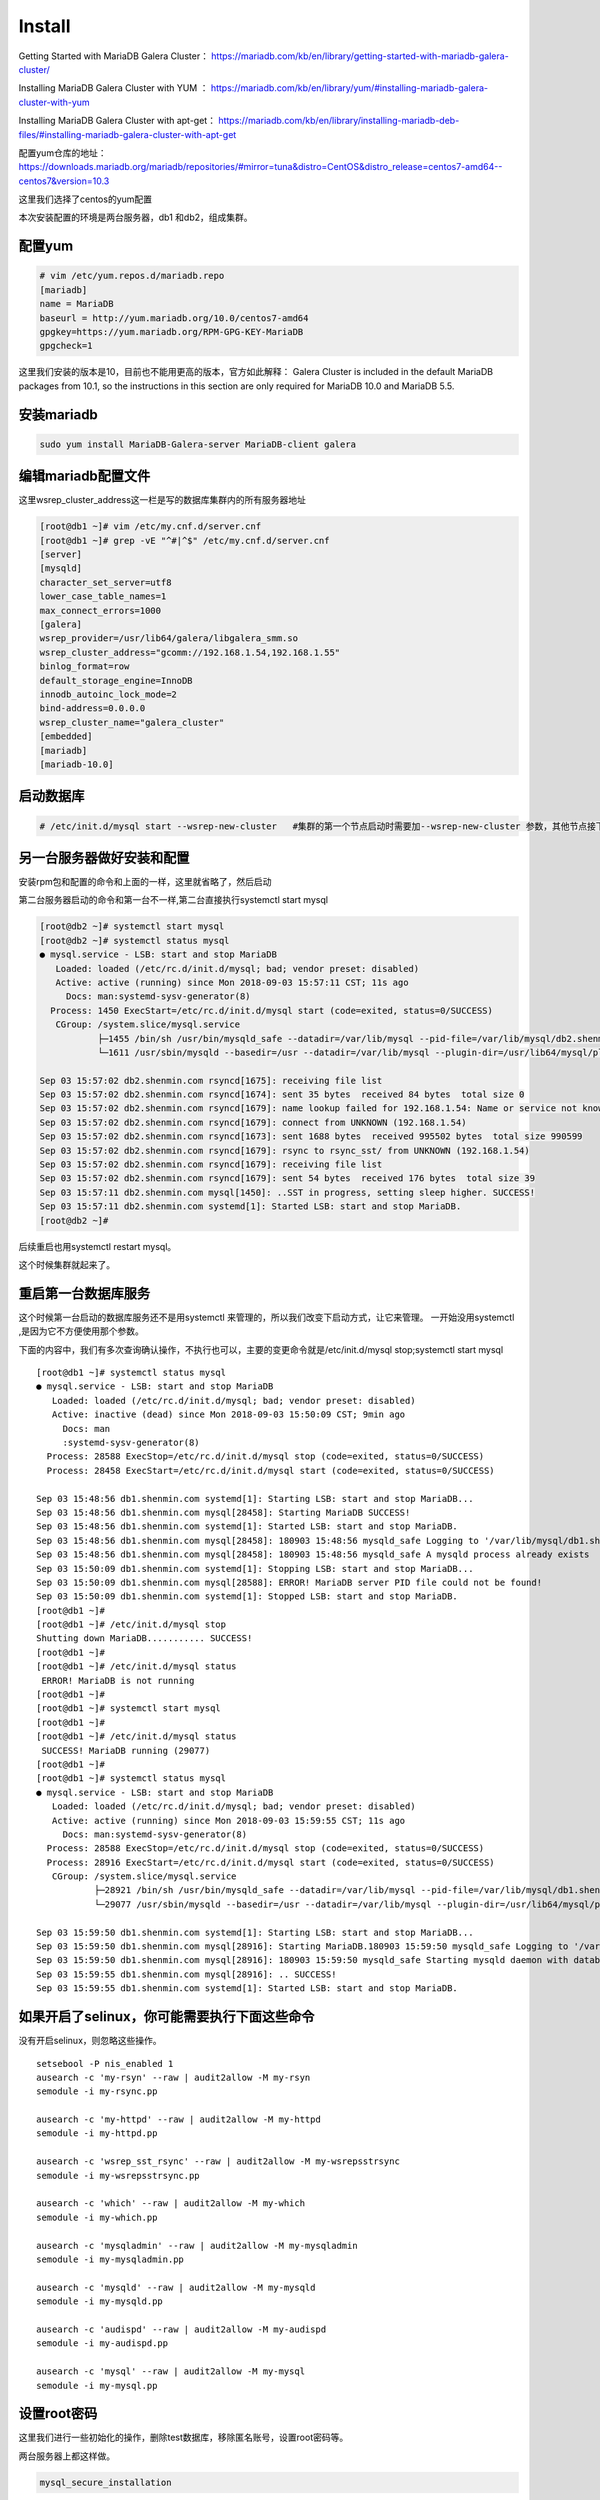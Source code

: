 Install
###############

Getting Started with MariaDB Galera Cluster： https://mariadb.com/kb/en/library/getting-started-with-mariadb-galera-cluster/


Installing MariaDB Galera Cluster with YUM  ： https://mariadb.com/kb/en/library/yum/#installing-mariadb-galera-cluster-with-yum

Installing MariaDB Galera Cluster with apt-get： https://mariadb.com/kb/en/library/installing-mariadb-deb-files/#installing-mariadb-galera-cluster-with-apt-get

配置yum仓库的地址： https://downloads.mariadb.org/mariadb/repositories/#mirror=tuna&distro=CentOS&distro_release=centos7-amd64--centos7&version=10.3

这里我们选择了centos的yum配置


本次安装配置的环境是两台服务器，db1 和db2，组成集群。


配置yum
===============

.. code-block:: bash

    # vim /etc/yum.repos.d/mariadb.repo
    [mariadb]
    name = MariaDB
    baseurl = http://yum.mariadb.org/10.0/centos7-amd64
    gpgkey=https://yum.mariadb.org/RPM-GPG-KEY-MariaDB
    gpgcheck=1

这里我们安装的版本是10，目前也不能用更高的版本，官方如此解释： Galera Cluster is included in the default MariaDB packages from 10.1, so the instructions in this section are only required for MariaDB 10.0 and MariaDB 5.5.



安装mariadb
======================
.. code-block:: bash

    sudo yum install MariaDB-Galera-server MariaDB-client galera

编辑mariadb配置文件
============================
这里wsrep_cluster_address这一栏是写的数据库集群内的所有服务器地址

.. code-block:: bash

    [root@db1 ~]# vim /etc/my.cnf.d/server.cnf
    [root@db1 ~]# grep -vE "^#|^$" /etc/my.cnf.d/server.cnf
    [server]
    [mysqld]
    character_set_server=utf8
    lower_case_table_names=1
    max_connect_errors=1000
    [galera]
    wsrep_provider=/usr/lib64/galera/libgalera_smm.so
    wsrep_cluster_address="gcomm://192.168.1.54,192.168.1.55"
    binlog_format=row
    default_storage_engine=InnoDB
    innodb_autoinc_lock_mode=2
    bind-address=0.0.0.0
    wsrep_cluster_name="galera_cluster"
    [embedded]
    [mariadb]
    [mariadb-10.0]


启动数据库
===================

.. code-block:: bash

    # /etc/init.d/mysql start --wsrep-new-cluster   #集群的第一个节点启动时需要加--wsrep-new-cluster 参数，其他节点接下来启动时不需要加。


另一台服务器做好安装和配置
======================================

安装rpm包和配置的命令和上面的一样，这里就省略了，然后启动

第二台服务器启动的命令和第一台不一样,第二台直接执行systemctl start mysql

.. code-block:: bash

    [root@db2 ~]# systemctl start mysql
    [root@db2 ~]# systemctl status mysql
    ● mysql.service - LSB: start and stop MariaDB
       Loaded: loaded (/etc/rc.d/init.d/mysql; bad; vendor preset: disabled)
       Active: active (running) since Mon 2018-09-03 15:57:11 CST; 11s ago
         Docs: man:systemd-sysv-generator(8)
      Process: 1450 ExecStart=/etc/rc.d/init.d/mysql start (code=exited, status=0/SUCCESS)
       CGroup: /system.slice/mysql.service
               ├─1455 /bin/sh /usr/bin/mysqld_safe --datadir=/var/lib/mysql --pid-file=/var/lib/mysql/db2.shenmin.com.pid
               └─1611 /usr/sbin/mysqld --basedir=/usr --datadir=/var/lib/mysql --plugin-dir=/usr/lib64/mysql/plugin --user=mysql --wsrep_provider=/usr/lib64/galera/lib...

    Sep 03 15:57:02 db2.shenmin.com rsyncd[1675]: receiving file list
    Sep 03 15:57:02 db2.shenmin.com rsyncd[1674]: sent 35 bytes  received 84 bytes  total size 0
    Sep 03 15:57:02 db2.shenmin.com rsyncd[1679]: name lookup failed for 192.168.1.54: Name or service not known
    Sep 03 15:57:02 db2.shenmin.com rsyncd[1679]: connect from UNKNOWN (192.168.1.54)
    Sep 03 15:57:02 db2.shenmin.com rsyncd[1673]: sent 1688 bytes  received 995502 bytes  total size 990599
    Sep 03 15:57:02 db2.shenmin.com rsyncd[1679]: rsync to rsync_sst/ from UNKNOWN (192.168.1.54)
    Sep 03 15:57:02 db2.shenmin.com rsyncd[1679]: receiving file list
    Sep 03 15:57:02 db2.shenmin.com rsyncd[1679]: sent 54 bytes  received 176 bytes  total size 39
    Sep 03 15:57:11 db2.shenmin.com mysql[1450]: ..SST in progress, setting sleep higher. SUCCESS!
    Sep 03 15:57:11 db2.shenmin.com systemd[1]: Started LSB: start and stop MariaDB.
    [root@db2 ~]#


后续重启也用systemctl restart mysql。


这个时候集群就起来了。

重启第一台数据库服务
===========================
这个时候第一台启动的数据库服务还不是用systemctl 来管理的，所以我们改变下启动方式，让它来管理。 一开始没用systemctl ,是因为它不方便使用那个参数。

下面的内容中，我们有多次查询确认操作，不执行也可以，主要的变更命令就是/etc/init.d/mysql stop;systemctl start mysql

::

    [root@db1 ~]# systemctl status mysql
    ● mysql.service - LSB: start and stop MariaDB
       Loaded: loaded (/etc/rc.d/init.d/mysql; bad; vendor preset: disabled)
       Active: inactive (dead) since Mon 2018-09-03 15:50:09 CST; 9min ago
         Docs: man
         :systemd-sysv-generator(8)
      Process: 28588 ExecStop=/etc/rc.d/init.d/mysql stop (code=exited, status=0/SUCCESS)
      Process: 28458 ExecStart=/etc/rc.d/init.d/mysql start (code=exited, status=0/SUCCESS)

    Sep 03 15:48:56 db1.shenmin.com systemd[1]: Starting LSB: start and stop MariaDB...
    Sep 03 15:48:56 db1.shenmin.com mysql[28458]: Starting MariaDB SUCCESS!
    Sep 03 15:48:56 db1.shenmin.com systemd[1]: Started LSB: start and stop MariaDB.
    Sep 03 15:48:56 db1.shenmin.com mysql[28458]: 180903 15:48:56 mysqld_safe Logging to '/var/lib/mysql/db1.shenmin.com.err'.
    Sep 03 15:48:56 db1.shenmin.com mysql[28458]: 180903 15:48:56 mysqld_safe A mysqld process already exists
    Sep 03 15:50:09 db1.shenmin.com systemd[1]: Stopping LSB: start and stop MariaDB...
    Sep 03 15:50:09 db1.shenmin.com mysql[28588]: ERROR! MariaDB server PID file could not be found!
    Sep 03 15:50:09 db1.shenmin.com systemd[1]: Stopped LSB: start and stop MariaDB.
    [root@db1 ~]#
    [root@db1 ~]# /etc/init.d/mysql stop
    Shutting down MariaDB........... SUCCESS!
    [root@db1 ~]#
    [root@db1 ~]# /etc/init.d/mysql status
     ERROR! MariaDB is not running
    [root@db1 ~]#
    [root@db1 ~]# systemctl start mysql
    [root@db1 ~]#
    [root@db1 ~]# /etc/init.d/mysql status
     SUCCESS! MariaDB running (29077)
    [root@db1 ~]#
    [root@db1 ~]# systemctl status mysql
    ● mysql.service - LSB: start and stop MariaDB
       Loaded: loaded (/etc/rc.d/init.d/mysql; bad; vendor preset: disabled)
       Active: active (running) since Mon 2018-09-03 15:59:55 CST; 11s ago
         Docs: man:systemd-sysv-generator(8)
      Process: 28588 ExecStop=/etc/rc.d/init.d/mysql stop (code=exited, status=0/SUCCESS)
      Process: 28916 ExecStart=/etc/rc.d/init.d/mysql start (code=exited, status=0/SUCCESS)
       CGroup: /system.slice/mysql.service
               ├─28921 /bin/sh /usr/bin/mysqld_safe --datadir=/var/lib/mysql --pid-file=/var/lib/mysql/db1.shenmin.com.pid
               └─29077 /usr/sbin/mysqld --basedir=/usr --datadir=/var/lib/mysql --plugin-dir=/usr/lib64/mysql/plugin --user=mysql --wsrep_provider=/usr/lib64/galera/li...

    Sep 03 15:59:50 db1.shenmin.com systemd[1]: Starting LSB: start and stop MariaDB...
    Sep 03 15:59:50 db1.shenmin.com mysql[28916]: Starting MariaDB.180903 15:59:50 mysqld_safe Logging to '/var/lib/mysql/db1.shenmin.com.err'.
    Sep 03 15:59:50 db1.shenmin.com mysql[28916]: 180903 15:59:50 mysqld_safe Starting mysqld daemon with databases from /var/lib/mysql
    Sep 03 15:59:55 db1.shenmin.com mysql[28916]: .. SUCCESS!
    Sep 03 15:59:55 db1.shenmin.com systemd[1]: Started LSB: start and stop MariaDB.



如果开启了selinux，你可能需要执行下面这些命令
======================================================
没有开启selinux，则忽略这些操作。

::

    setsebool -P nis_enabled 1
    ausearch -c 'my-rsyn' --raw | audit2allow -M my-rsyn
    semodule -i my-rsync.pp

    ausearch -c 'my-httpd' --raw | audit2allow -M my-httpd
    semodule -i my-httpd.pp

    ausearch -c 'wsrep_sst_rsync' --raw | audit2allow -M my-wsrepsstrsync
    semodule -i my-wsrepsstrsync.pp

    ausearch -c 'which' --raw | audit2allow -M my-which
    semodule -i my-which.pp

    ausearch -c 'mysqladmin' --raw | audit2allow -M my-mysqladmin
    semodule -i my-mysqladmin.pp

    ausearch -c 'mysqld' --raw | audit2allow -M my-mysqld
    semodule -i my-mysqld.pp

    ausearch -c 'audispd' --raw | audit2allow -M my-audispd
    semodule -i my-audispd.pp

    ausearch -c 'mysql' --raw | audit2allow -M my-mysql
    semodule -i my-mysql.pp


设置root密码
======================
这里我们进行一些初始化的操作，删除test数据库，移除匿名账号，设置root密码等。

两台服务器上都这样做。

.. code-block:: bash

     mysql_secure_installation


创建数据库和用户，验证数据同步
=====================================

db1上创建数据库，然后添加一个用户。

::

    [root@db1 ~]# mysql -uroot -p
    Welcome to the MariaDB monitor.  Commands end with ; or \g.
    Your MariaDB connection id is 14
    Server version: 10.0.36-MariaDB-wsrep MariaDB Server, wsrep_25.23.rc3fc46e

    Copyright (c) 2000, 2018, Oracle, MariaDB Corporation Ab and others.

    Type 'help;' or '\h' for help. Type '\c' to clear the current input statement.

    MariaDB [(none)]> show databases;
    +--------------------+
    | Database           |
    +--------------------+
    | information_schema |
    | mysql              |
    | performance_schema |
    +--------------------+
    3 rows in set (0.01 sec)

    MariaDB [(none)]> create database sophiroth;
    Query OK, 1 row affected (0.01 sec)

    MariaDB [(none)]> grant all privileges on sophiroth.* to 'alvin'@'%' identified by 'sophiroth'
        -> ;
    Query OK, 0 rows affected (0.01 sec)

    MariaDB [(none)]> flush privileges;
    Query OK, 0 rows affected (0.00 sec)



db2上使用刚才在db1上创建的用户登录，查看数据库

::

    [root@db2 ~]# mysql -ualvin -p
    Enter password:
    Welcome to the MariaDB monitor.  Commands end with ; or \g.
    Your MariaDB connection id is 16
    Server version: 10.0.36-MariaDB-wsrep MariaDB Server, wsrep_25.23.rc3fc46e

    Copyright (c) 2000, 2018, Oracle, MariaDB Corporation Ab and others.

    Type 'help;' or '\h' for help. Type '\c' to clear the current input statement.

    MariaDB [(none)]> show databases;
    +--------------------+
    | Database           |
    +--------------------+
    | information_schema |
    | sophiroth          |
    +--------------------+
    2 rows in set (0.00 sec)


从结果上看，可以判断db1和db2两边的数据是同步的。


